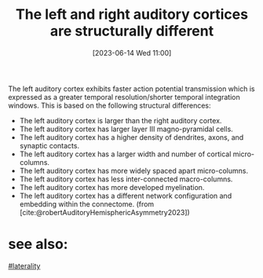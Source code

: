 #+title:      The left and right auditory cortices are structurally different
#+date:       [2023-06-14 Wed 11:00]
#+filetags:   :thesis:
#+identifier: 20230614T110012

The left auditory cortex exhibits faster action potential transmission which is expressed as a greater temporal resolution/shorter temporal integration windows. This is based on the following structural differences:

- The left auditory cortex is larger than the right auditory cortex.
- The left auditory cortex has larger layer III magno-pyramidal cells.
- The left auditory cortex has a higher density of dendrites, axons, and synaptic contacts.
- The left auditory cortex has a larger width and number of cortical micro-columns.
- The left auditory cortex has more widely spaced apart micro-columns.
- The left auditory cortex has less inter-connected macro-columns.
- The left auditory cortex has more developed myelination.
- The left auditory cortex has a different network configuration and embedding within the connectome.
  (from [cite:@robertAuditoryHemisphericAsymmetry2023])


* see also:
[[denote:20230614T111724][#laterality]]
